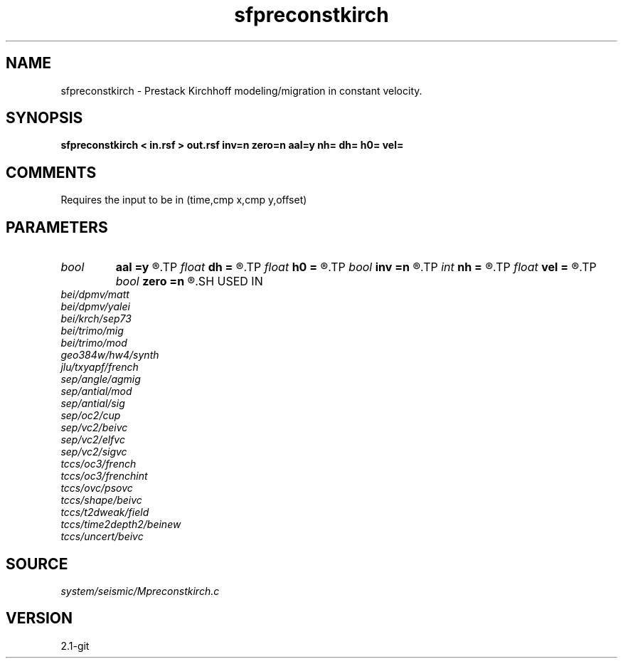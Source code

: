 .TH sfpreconstkirch 1  "APRIL 2019" Madagascar "Madagascar Manuals"
.SH NAME
sfpreconstkirch \- Prestack Kirchhoff modeling/migration in constant velocity. 
.SH SYNOPSIS
.B sfpreconstkirch < in.rsf > out.rsf inv=n zero=n aal=y nh= dh= h0= vel=
.SH COMMENTS

Requires the input to be in (time,cmp x,cmp y,offset)

.SH PARAMETERS
.PD 0
.TP
.I bool   
.B aal
.B =y
.R  [y/n]	if y, apply antialiasing
.TP
.I float  
.B dh
.B =
.R  	offset sampling
.TP
.I float  
.B h0
.B =
.R  	offset origin
.TP
.I bool   
.B inv
.B =n
.R  [y/n]	if y, modeling; if n, migration
.TP
.I int    
.B nh
.B =
.R  	number of offsets
.TP
.I float  
.B vel
.B =
.R  	velocity
.TP
.I bool   
.B zero
.B =n
.R  [y/n]	if y, stack in migration
.SH USED IN
.TP
.I bei/dpmv/matt
.TP
.I bei/dpmv/yalei
.TP
.I bei/krch/sep73
.TP
.I bei/trimo/mig
.TP
.I bei/trimo/mod
.TP
.I geo384w/hw4/synth
.TP
.I jlu/txyapf/french
.TP
.I sep/angle/agmig
.TP
.I sep/antial/mod
.TP
.I sep/antial/sig
.TP
.I sep/oc2/cup
.TP
.I sep/vc2/beivc
.TP
.I sep/vc2/elfvc
.TP
.I sep/vc2/sigvc
.TP
.I tccs/oc3/french
.TP
.I tccs/oc3/frenchint
.TP
.I tccs/ovc/psovc
.TP
.I tccs/shape/beivc
.TP
.I tccs/t2dweak/field
.TP
.I tccs/time2depth2/beinew
.TP
.I tccs/uncert/beivc
.SH SOURCE
.I system/seismic/Mpreconstkirch.c
.SH VERSION
2.1-git
